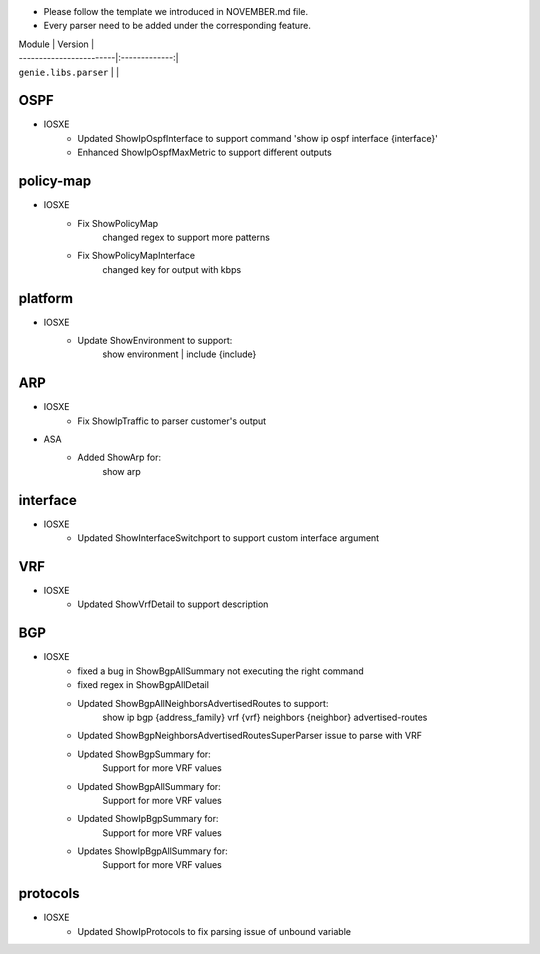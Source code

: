 * Please follow the template we introduced in NOVEMBER.md file.
* Every parser need to be added under the corresponding feature.

| Module                  | Version       |
| ------------------------|:-------------:|
| ``genie.libs.parser``   |               |

--------------------------------------------------------------------------------
                                OSPF
--------------------------------------------------------------------------------
* IOSXE
    * Updated ShowIpOspfInterface to support command 'show ip ospf interface {interface}'
    * Enhanced ShowIpOspfMaxMetric to support different outputs

--------------------------------------------------------------------------------
                                policy-map
--------------------------------------------------------------------------------
* IOSXE
    * Fix ShowPolicyMap
        changed regex to support more patterns
    * Fix ShowPolicyMapInterface
        changed key for output with kbps

--------------------------------------------------------------------------------
                                platform
--------------------------------------------------------------------------------
* IOSXE
    * Update ShowEnvironment to support:
        show environment | include {include}

--------------------------------------------------------------------------------
                                ARP
--------------------------------------------------------------------------------
* IOSXE
    * Fix ShowIpTraffic to parser customer's output
* ASA
    * Added ShowArp for:
        show arp
--------------------------------------------------------------------------------
                                interface
--------------------------------------------------------------------------------
* IOSXE
    * Updated ShowInterfaceSwitchport to support custom interface argument


--------------------------------------------------------------------------------
                               VRF
--------------------------------------------------------------------------------
* IOSXE
    * Updated ShowVrfDetail to support description

--------------------------------------------------------------------------------
                               BGP
--------------------------------------------------------------------------------
* IOSXE
    * fixed a bug in ShowBgpAllSummary not executing the right command
    * fixed regex in ShowBgpAllDetail
    * Updated ShowBgpAllNeighborsAdvertisedRoutes to support:
        show ip bgp {address_family} vrf {vrf} neighbors {neighbor} advertised-routes
    * Updated ShowBgpNeighborsAdvertisedRoutesSuperParser issue to parse with VRF
    * Updated ShowBgpSummary for:
        Support for more VRF values
    * Updated ShowBgpAllSummary for:
        Support for more VRF values
    * Updated ShowIpBgpSummary for:
        Support for more VRF values
    * Updates ShowIpBgpAllSummary for:
        Support for more VRF values

--------------------------------------------------------------------------------
                                protocols
--------------------------------------------------------------------------------
* IOSXE
    * Updated ShowIpProtocols to fix parsing issue of unbound variable
